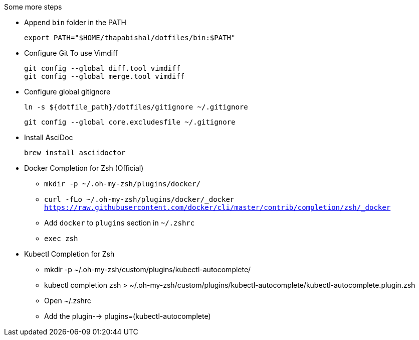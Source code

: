 .Some more steps
- Append `bin` folder in the PATH

  export PATH="$HOME/thapabishal/dotfiles/bin:$PATH"

- Configure Git To use Vimdiff

 git config --global diff.tool vimdiff
 git config --global merge.tool vimdiff

- Configure global gitignore 

  ln -s ${dotfile_path}/dotfiles/gitignore ~/.gitignore

  git config --global core.excludesfile ~/.gitignore

- Install AsciDoc

 brew install asciidoctor

- Docker Completion for Zsh (Official)

* `mkdir -p ~/.oh-my-zsh/plugins/docker/`
* `curl -fLo ~/.oh-my-zsh/plugins/docker/_docker https://raw.githubusercontent.com/docker/cli/master/contrib/completion/zsh/_docker`
* Add `docker` to `plugins` section in `~/.zshrc`
* `exec zsh`

- Kubectl Completion for Zsh

 * mkdir -p ~/.oh-my-zsh/custom/plugins/kubectl-autocomplete/
 * kubectl completion zsh > ~/.oh-my-zsh/custom/plugins/kubectl-autocomplete/kubectl-autocomplete.plugin.zsh
 * Open ~/.zshrc 
 * Add the plugin--> plugins=(kubectl-autocomplete)
